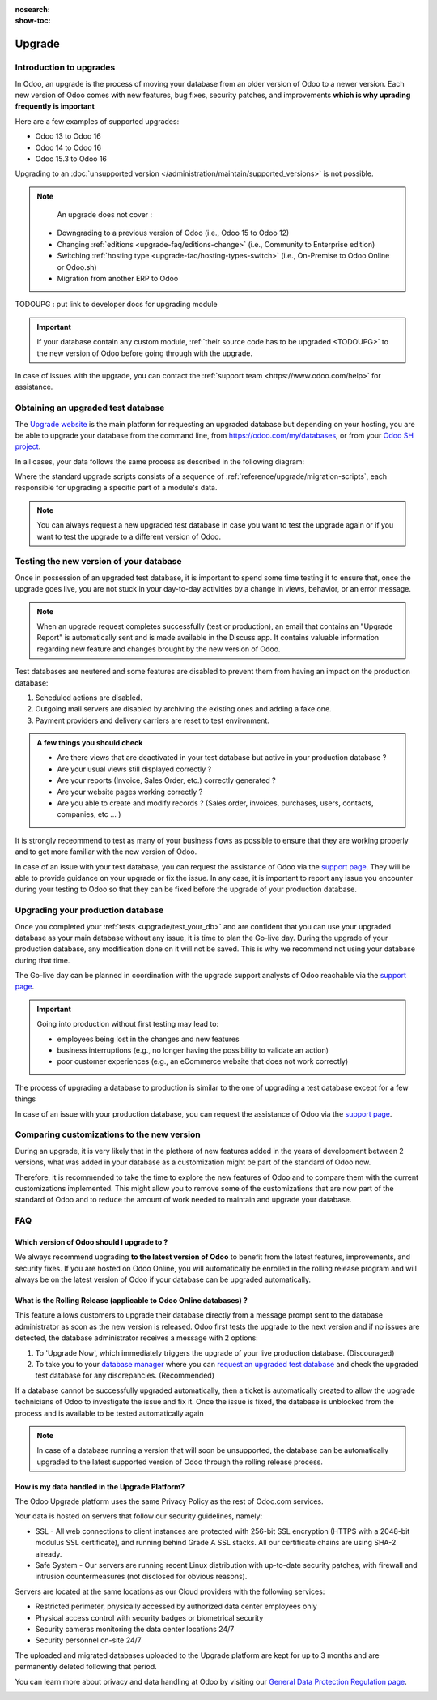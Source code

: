 :nosearch:
:show-toc:

=======
Upgrade
=======

Introduction to upgrades
------------------------

In Odoo, an upgrade is the process of moving your database from an older version of Odoo to a newer version. Each new version of Odoo comes with new features, bug fixes, security patches, and improvements **which is why uprading frequently is important**

Here are a few examples of supported upgrades:

* Odoo 13 to Odoo 16
* Odoo 14 to Odoo 16
* Odoo 15.3 to Odoo 16

Upgrading to an :doc:`unsupported version </administration/maintain/supported_versions>` is not possible.

.. note::
    An upgrade does not cover : 

   * Downgrading to a previous version of Odoo (i.e., Odoo 15 to Odoo 12)
   * Changing :ref:`editions <upgrade-faq/editions-change>` (i.e., Community to Enterprise edition)
   * Switching :ref:`hosting type <upgrade-faq/hosting-types-switch>` (i.e., On-Premise to Odoo Online or Odoo.sh)
   * Migration from another ERP to Odoo

TODOUPG : put link to developer docs for upgrading module

.. important::
    If your database contain any custom module, :ref:`their source code has to be upgraded <TODOUPG>` to the new version of Odoo before going through with the upgrade.

In case of issues with the upgrade, you can contact the :ref:`support team <https://www.odoo.com/help>` for assistance.


.. _upgrade/request-test-database:

Obtaining an upgraded test database
-----------------------------------

The `Upgrade website <https://upgrade.odoo.com/>`_ is the main platform for requesting an upgraded database but depending on your hosting, you are be able to upgrade your database from the command line, from `<https://odoo.com/my/databases>`_, or from your `Odoo SH project <https//odoo.sh/project>`_.

In all cases, your data follows the same process as described in the following diagram:

.. image:: /upgrade/advanced/upgrade_process/schema_upgrade_process.png
    :width: 50%
    :alt: Schema of the upgrade process : Export the database to a file, upload to the upgrade server, standard upgrade scripts, download the upgraded database, import the file into a database, (Optional : Custom upgrade scripts)
    :align: center

Where the standard upgrade scripts consists of a sequence of :ref:`reference/upgrade/migration-scripts`, each responsible for upgrading a specific part of a module's data. 

.. note::
    You can always request a new upgraded test database in case you want to test the upgrade again or if you want to test the upgrade to a different version of Odoo.

.. tabs::

    .. group-tab:: Odoo Online

        Odoo databases can be manually upgraded directly from the main Odoo website. To upgrade an Odoo database, navigate to the `database manager <https://www.odoo.com/my/databases>`_ page and sign in.

        The database manager page displays all of the Odoo databases associated with the user's account. Any databases that are not already on the most recent version of Odoo display an **arrow in a circle** icon next to the database name, indicating that the database can be upgraded.

        .. image:: /administration/upgrade/odoo_online/databases-page.png
            :align: center
            :alt: The database manager page with an upgrade button next to the name of a database.

        
        Clicking on the **arrow in a circle** icon to display the following pop-up 

        .. image:: /administration/upgrade/odoo_online/upgrade-pop-up.png
            :align: center
            :alt: The "Upgrade your database" pop-up.

        There are a few things to be filled on this pop-up :

        - The version of Odoo you want to upgrade to (see :ref:`upgrade/which_version`)
        - The email to receive the link to the upgraded database
        - The purpose of the upgrade, which must be set to "Test"

        After submitting the form, the upgrade process will begin and a new database will be displayed on the database manager page. Once the process succeeded, the upgraded database will be ready to be used, at which point an email will also be sent to the email address provided with instructions on how to access the upgraded database. In case of an issue during the upgrade process, an email will also be sent with instructions on how to proceed.

    .. group-tab:: Odoo SH

        Odoo SH is integrated with the upgrade platform to make the upgrade process easier.

        .. note::
            The :guilabel:`Upgrade` tab is available in the branches view. It is only available for valid projects with a valid production build.

        .. image:: /administration/upgrade/odoo_sh/odoo-sh-staging.png
            :align: center
            :alt: Odoo.sh project and tabs

        The **latest production daily automatic backup** is then sent to the `upgrade platform <https://www.upgrade.odoo.com>`_ 

        Once the upgrade platform finished upgrading the backup and uploading it on the branch, it is now in a **special mode**: each time a **commit is pushed** on the branch, a **restore operation** of the upgraded backup occurs, and an **update of all the custom modules** happens. This allows you to quickly iterate on your custom modules upgrade scripts. The log file of the upgrade process can be found at :file:`~/logs/upgrade.log` in your newly upgraded staging build.



        .. note::
            Most users of Odoo SH have custom modules installed on their database. In those situations, the source code of those modules must be up-to-date with the target version of Odoo before the upgrade can be performed. See :ref:`TODOUPG upgrade your customizations` for more information. It is also possible that the modules are not needed after the upgrade, refer to :ref:`TODOUPG remove unused modules` for more information.

    .. group-tab:: On-Premise
        
        The standard upgrade process can be initiated via the following command line on the machine where the database is hosted:
        `python <(curl -s https://upgrade.odoo.com/upgrade) test -d <your db name> -t <target version>`

        The following command can be used to show the general help and the main commands:
        `python <(curl -s https://upgrade.odoo.com/upgrade) --help`

        An upgraded test database can also be requested via the `Upgrade website <https://upgrade.odoo.com/>`_.

        .. note::
            - For security reasons, only the person who submitted the upgrade request is able to download it.
            - For storage reasons, the copy of your database is submitted without a filestore to the upgrade                server. Therefore, the upgraded database will not contain the production filestore.
            - Before restoring the upgraded database, its filestore must be merged with the production                 filestore to be able to perform tests in the same conditions as it would be in the new version.
            - The upgraded database contains:
                - A `dump.sql` file containing the upgraded database.
                - A `filestore` folder containing files that were extracted from in-database records into
                    attachments (if there are any) and new standard Odoo files from the targeted Odoo version
                    (like new images, icons, payment provider's logos, etc.). This is the folder that should be
                    merged with the production filestore in order to get the full upgraded filestore.


.. _upgrade/test_your_db:

Testing the new version of your database
----------------------------------------

Once in possession of an upgraded test database, it is important to spend some time testing it to ensure that, once the upgrade goes live, you are not stuck in your day-to-day activities by a change in views, behavior, or an error message.

.. note::
    When an upgrade request completes successfully (test or production), an email that contains an "Upgrade Report" is automatically sent and is made available in the Discuss app. It contains valuable information regarding new feature and changes brought by the new version of Odoo.

Test databases are neutered and some features are disabled to prevent them from having an impact on the production database:

#. Scheduled actions are disabled.
#. Outgoing mail servers are disabled by archiving the existing ones and adding a fake one.
#. Payment providers and delivery carriers are reset to test environment.


.. admonition:: A few things you should check

    - Are there views that are deactivated in your test database but active in your production database ?
    - Are your usual views still displayed correctly ?
    - Are your reports (Invoice, Sales Order, etc.) correctly generated ?
    - Are your website pages working correctly ?
    - Are you able to create and modify records ? (Sales order, invoices, purchases, users, contacts, companies, etc ... ) 

It is strongly receommend to test as many of your business flows as possible to ensure that they are working properly and to get more familiar with the new version of Odoo.

.. spoiler:: Examples of end-to-end testing

    - Check a random product in your product catalog and compare its test and production data (product category, selling price, cost price, is the vendor set? Are the same accounts set ? Are the same Routes set?);
    - Buy this product (only available with Purchase App);
    - Confirm the reception of this product (only available with Inventory App);
    - Check if the route to receipt this product applies the same set in your production database (only available with Inventory App);
    - Sell this product (only available with Sales App) to a random customer;
    - Open your customer database (Contact App), select a random customer (or company) and double-check its data;
    - Ship this product (only available with Inventory App);
    - Check if the route to ship this product applies the same set in your production database (only available with Inventory App);
    - Validate a customer invoice (only available with Invoicing and/or Accounting Apps);
    - Credit the invoice (issue a credit note) and check if its behaves as your production database;
    - Check your Reports results (only available with Accounting Apps);
    - Randomly check your taxes, currencies, Bank Account. Is your fiscal year set in production database the same? (only available with Accounting Apps);
    - Proceed to an online order (only available with Website Apps) from the product selection in your shop until the checkout process and check if its behaves as your production database.

    Depending on the complexity of your database, you also shouldn't forget to test : 

    - Integrations with external softwares (EDI, APIs, ...)
    - Workflows between different Apps (online sales with eCommerce, converting a lead all the way to a sales order, delivery of products, etc ... )
    - Exporting data
    - Your automated actions to make sure they work
    - Your server actions in the Action menu on form views as well as by selecting multiple records on list views

    Those are non-exhaustive lists that you can extend to your other Apps based on your use of Odoo.

In case of an issue with your test database, you can request the assistance of Odoo via the `support page <https://odoo.com/help>`_. They will be able to provide guidance on your upgrade or fix the issue. In any case, it is important to report any issue you encounter during your testing to Odoo so that they can be fixed before the upgrade of your production database.

Upgrading your production database
----------------------------------

Once you completed your :ref:`tests <upgrade/test_your_db>` and are confident that you can use your upgraded database as your main database without any issue, it is time to plan the Go-live day. During the upgrade of your production database, any modification done on it will not be saved. This is why we recommend not using your database during that time.

The Go-live day can be planned in coordination with the upgrade support analysts of Odoo reachable via the `support page <https://odoo.com/help>`_.

.. important::
    Going into production without first testing may lead to:

    - employees being lost in the changes and new features
    - business interruptions (e.g., no longer having the possibility to validate an action)
    - poor customer experiences (e.g., an eCommerce website that does not work correctly)


The process of upgrading a database to production is similar to the one of upgrading a test database except for a few things


.. tabs::

    .. group-tab:: Odoo Online

        The process is equivalent to :ref:`upgrade/request-test-database` except for the purpose option which must be set to "Production" instead of "Test".

        .. important::
            Once the upgrade is requested, the database will be unavailable until the upgrade is finished. Once the process is completed, the database will be available in the new version of Odoo and there will be no way to revert to the previous version.

    .. group-tab:: Odoo SH

        The process is equivalent to :ref:`upgrade/request-test-database` except for that the "Production" branch must be selected before clicking the "Upgrade" tab

        .. image:: /administration/upgrade/odoo_sh/odoo-sh-prod.png
            :align: center
            :alt: View from the upgrade tab

        The actual process is **triggered as soon as a new commit is added** to the branch. This allows the upgrade process to be synchronized with the change of the source code of the custom modules.

        .. important::
            The database is unavailable throughout the process. If anything goes wrong, the platform automatically reverts the upgrade, the same as it would be for a regular update. In case of success, a backup of the database before the upgrade is created and the database is made available in the new version of Odoo.

        The update of your custom modules must be successful to complete the entire upgrade process. Make sure the status of your staging upgrade is :guilabel:`successful` before trying it in production. More information on how to upgrade your custom modules can be found in :ref:`TODOUPG upgrade your customizations`.

    .. group-tab:: On-Premise
        
        The command to upgrade a database to production is similar to the one of upgrading a test database except for the argument ``test`` which must be replaced by ``production``.
        `python <(curl -s https://upgrade.odoo.com/upgrade) production -d <your db name> -t <target version>`

        An upgraded production database can also be requested via the `Upgrade website <https://upgrade.odoo.com/>`_.

        .. important::
            When requesting an upgrade database for production purposes, the copy is submitted without a filestore. Therefore, the upgraded database filestore must be merged with the production filestore before deploying the new version.

In case of an issue with your production database, you can request the assistance of Odoo via the `support page <https://odoo.com/help>`_.

.. seealso::
    :doc:`/upgrade/sla`

Comparing customizations to the new version
-------------------------------------------
During an upgrade, it is very likely that in the plethora of new features added in the years of development between 2 versions, what was added in your database as a customization might be part of the standard of Odoo now.

Therefore, it is recommended to take the time to explore the new features of Odoo and to compare them with the current customizations implemented. This might allow you to remove some of the customizations that are now part of the standard of Odoo and to reduce the amount of work needed to maintain and upgrade your database.

FAQ
---

.. _upgrade/which_version:

Which version of Odoo should I upgrade to ?
===========================================

We always recommend upgrading **to the latest version of Odoo** to benefit from the latest features, improvements, and security fixes. If you are hosted on Odoo Online, you will automatically be enrolled in the rolling release program and will always be on the latest version of Odoo if your database can be upgraded automatically.

What is the Rolling Release (applicable to Odoo Online databases) ?
=============================


This feature allows customers to upgrade their database directly from a message prompt sent to the database administrator as soon as the new version is released. Odoo first tests the upgrade to the next version and if no issues are detected, the database administrator receives a message with 2 options:

#. To 'Upgrade Now', which immediately triggers the upgrade of your live production database. (Discouraged)

#. To take you to your `database manager <https://www.odoo.com/my/databases/>`_ where you can `request an upgraded test database <https://upgrade.odoo.com/#online/>`_ and check the upgraded test database for any discrepancies. (Recommended)

If a database cannot be successfully upgraded automatically, then a ticket is automatically created to allow the upgrade technicians of Odoo to investigate the issue and fix it. Once the issue is fixed, the database is unblocked from the process and is available to be tested automatically again

.. note::
    In case of a database running a version that will soon be unsupported, the database can be automatically upgraded to the latest supported version of Odoo through the rolling release process.


How is my data handled in the Upgrade Platform?
===============================================

The Odoo Upgrade platform uses the same Privacy Policy as the rest of Odoo.com services.

Your data is hosted on servers that follow our security guidelines, namely:

- SSL - All web connections to client instances are protected with 256-bit SSL encryption (HTTPS with a 2048-bit modulus SSL certificate), and running behind Grade A SSL stacks. All our certificate chains are using SHA-2 already.
- Safe System - Our servers are running recent Linux distribution with up-to-date security patches, with firewall and intrusion countermeasures (not disclosed for obvious reasons).

Servers are located at the same locations as our Cloud providers with the following services:

- Restricted perimeter, physically accessed by authorized data center employees only
- Physical access control with security badges or biometrical security
- Security cameras monitoring the data center locations 24/7
- Security personnel on-site 24/7

The uploaded and migrated databases uploaded to the Upgrade platform are kept for up to 3 months and are permanently deleted following that period.

You can learn more about privacy and data handling at Odoo by visiting our `General Data Protection Regulation page <https://www.odoo.com/gdpr>`_.

.. _upgrade_faq/rolling_release:
